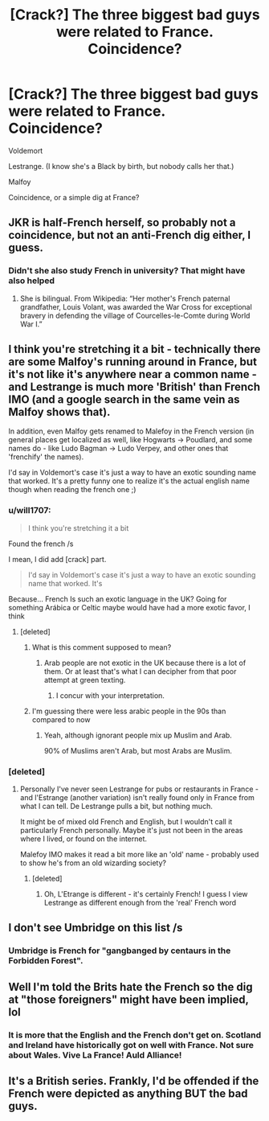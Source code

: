 #+TITLE: [Crack?] The three biggest bad guys were related to France. Coincidence?

* [Crack?] The three biggest bad guys were related to France. Coincidence?
:PROPERTIES:
:Author: will1707
:Score: 8
:DateUnix: 1568374721.0
:DateShort: 2019-Sep-13
:FlairText: Discussion
:END:
Voldemort

Lestrange. (I know she's a Black by birth, but nobody calls her that.)

Malfoy

Coincidence, or a simple dig at France?


** JKR is half-French herself, so probably not a coincidence, but not an anti-French dig either, I guess.
:PROPERTIES:
:Author: ceplma
:Score: 16
:DateUnix: 1568378841.0
:DateShort: 2019-Sep-13
:END:

*** Didn't she also study French in university? That might have also helped
:PROPERTIES:
:Author: Redhotlipstik
:Score: 3
:DateUnix: 1568394029.0
:DateShort: 2019-Sep-13
:END:

**** She is bilingual. From Wikipedia: “Her mother's French paternal grandfather, Louis Volant, was awarded the War Cross for exceptional bravery in defending the village of Courcelles-le-Comte during World War I.”
:PROPERTIES:
:Author: ceplma
:Score: 1
:DateUnix: 1568410876.0
:DateShort: 2019-Sep-14
:END:


** I think you're stretching it a bit - technically there are some Malfoy's running around in France, but it's not like it's anywhere near a common name - and Lestrange is much more 'British' than French IMO (and a google search in the same vein as Malfoy shows that).

In addition, even Malfoy gets renamed to Malefoy in the French version (in general places get localized as well, like Hogwarts -> Poudlard, and some names do - like Ludo Bagman -> Ludo Verpey, and other ones that 'frenchify' the names).

I'd say in Voldemort's case it's just a way to have an exotic sounding name that worked. It's a pretty funny one to realize it's the actual english name though when reading the french one ;)
:PROPERTIES:
:Author: matgopack
:Score: 5
:DateUnix: 1568389649.0
:DateShort: 2019-Sep-13
:END:

*** u/will1707:
#+begin_quote
  I think you're stretching it a bit
#+end_quote

Found the french /s

I mean, I did add [crack] part.

#+begin_quote
  I'd say in Voldemort's case it's just a way to have an exotic sounding name that worked. It's
#+end_quote

Because... French Is such an exotic language in the UK? Going for something Arábica or Celtic maybe would have had a more exotic favor, I think
:PROPERTIES:
:Author: will1707
:Score: 1
:DateUnix: 1568390133.0
:DateShort: 2019-Sep-13
:END:

**** [deleted]
:PROPERTIES:
:Score: -2
:DateUnix: 1568398626.0
:DateShort: 2019-Sep-13
:END:

***** What is this comment supposed to mean?
:PROPERTIES:
:Author: MrRandom04
:Score: 1
:DateUnix: 1568399210.0
:DateShort: 2019-Sep-13
:END:

****** Arab people are not exotic in the UK because there is a lot of them. Or at least that's what I can decipher from that poor attempt at green texting.
:PROPERTIES:
:Author: Hellstrike
:Score: 4
:DateUnix: 1568402083.0
:DateShort: 2019-Sep-13
:END:

******* I concur with your interpretation.
:PROPERTIES:
:Score: 1
:DateUnix: 1568413743.0
:DateShort: 2019-Sep-14
:END:


***** I'm guessing there were less arabic people in the 90s than compared to now
:PROPERTIES:
:Author: will1707
:Score: 1
:DateUnix: 1568401219.0
:DateShort: 2019-Sep-13
:END:

****** Yeah, although ignorant people mix up Muslim and Arab.

90% of Muslims aren't Arab, but most Arabs are Muslim.
:PROPERTIES:
:Score: 1
:DateUnix: 1568413997.0
:DateShort: 2019-Sep-14
:END:


*** [deleted]
:PROPERTIES:
:Score: 0
:DateUnix: 1568416805.0
:DateShort: 2019-Sep-14
:END:

**** Personally I've never seen Lestrange for pubs or restaurants in France - and l'Estrange (another variation) isn't really found only in France from what I can tell. De Lestrange pulls a bit, but nothing much.

It might be of mixed old French and English, but I wouldn't call it particularly French personally. Maybe it's just not been in the areas where I lived, or found on the internet.

Malefoy IMO makes it read a bit more like an 'old' name - probably used to show he's from an old wizarding society?
:PROPERTIES:
:Author: matgopack
:Score: 1
:DateUnix: 1568417169.0
:DateShort: 2019-Sep-14
:END:

***** [deleted]
:PROPERTIES:
:Score: 1
:DateUnix: 1568419398.0
:DateShort: 2019-Sep-14
:END:

****** Oh, L'Etrange is different - it's certainly French! I guess I view Lestrange as different enough from the 'real' French word
:PROPERTIES:
:Author: matgopack
:Score: 1
:DateUnix: 1568419526.0
:DateShort: 2019-Sep-14
:END:


** I don't see Umbridge on this list /s
:PROPERTIES:
:Author: kenneth1221
:Score: 5
:DateUnix: 1568380354.0
:DateShort: 2019-Sep-13
:END:

*** Umbridge is French for "gangbanged by centaurs in the Forbidden Forest".
:PROPERTIES:
:Author: uplock_
:Score: 21
:DateUnix: 1568396629.0
:DateShort: 2019-Sep-13
:END:


** Well I'm told the Brits hate the French so the dig at "those foreigners" might have been implied, lol
:PROPERTIES:
:Author: Lalja
:Score: 4
:DateUnix: 1568378656.0
:DateShort: 2019-Sep-13
:END:

*** It is more that the English and the French don't get on. Scotland and Ireland have historically got on well with France. Not sure about Wales. Vive La France! Auld Alliance!
:PROPERTIES:
:Author: Demandred3000
:Score: 1
:DateUnix: 1568400166.0
:DateShort: 2019-Sep-13
:END:


** It's a British series. Frankly, I'd be offended if the French were depicted as anything BUT the bad guys.
:PROPERTIES:
:Author: NeverAskAnyQuestions
:Score: 1
:DateUnix: 1568414616.0
:DateShort: 2019-Sep-14
:END:
